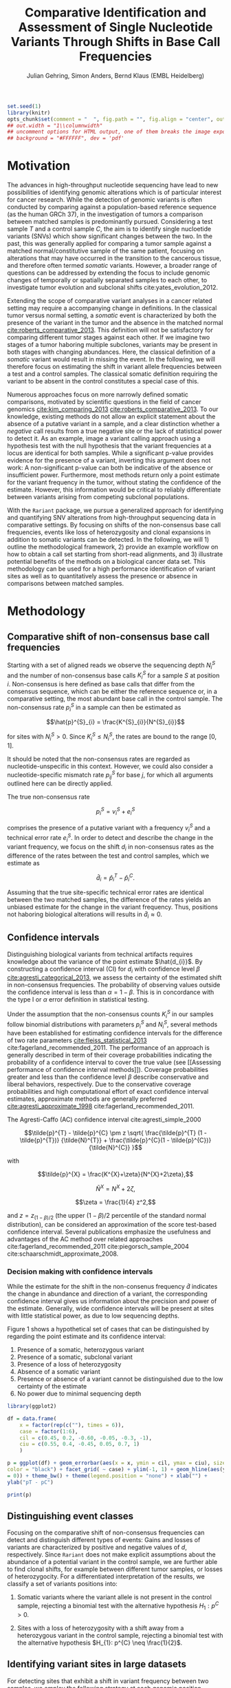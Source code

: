 #+TITLE: Comparative Identification and Assessment of Single Nucleotide Variants Through Shifts in Base Call Frequencies
#+AUTHOR: Julian Gehring, Simon Anders, Bernd Klaus (EMBL Heidelberg)

#+LATEX_CLASS: biocKnitrRnwPlain
#+LATEX_HEADER: \usepackage[nottoc,numbib]{tocbibind}
#+LATEX_HEADER: \usepackage{helvet}
#+HTML_HEAD: <link rel="stylesheet" type="text/css" href="http://www.ebi.ac.uk/~jgehring/css/bioc.css" />
#+INFOJS_OPT: view:showall toc:t ftoc:t

#+MACRO: M @@latex:\$1{@@$2@@latex:}@@
#+MACRO: R @@latex:\R{}@@
#+MACRO: Bioconductor @@latex:\Bioconductor{}@@

#+COMMENT: This is only present within latex
#+BEGIN_LaTeX
%\VignetteEngine{knitr::knitr}
%\VignetteIndexEntry{Rariant - PDF}
%\VignettePackage{Rariant}
#+END_LaTeX

#+COMMENT: This is only present within html
#+BEGIN_HTML
<!--
%\VignetteEngine{knitr::knitr}
%\VignetteIndexEntry{Rariant - HTML}
%\VignettePackage{Rariant}
-->
#+END_HTML

#+COMMENT: if ':exports none', the code block is not exported to the vignette templates 
#+BEGIN_SRC R :ravel echo=FALSE, results='hide' :exports code
set.seed(1)
library(knitr)
opts_chunk$set(comment = "  ", fig.path = "", fig.align = "center", out.width = "90%", indent = 10, cache = FALSE, cache.path = "../cache", out.width = "1\\columnwidth")
## out.width = "1\\columnwidth"
## uncomment options for HTML output, one of them breaks the image export
## background = "#FFFFFF", dev = 'pdf'
#+END_SRC

#+BEGIN_HTML
<!--begin.rcode setup
library(knitr)
# to base64 encode images
opts_knit$set(upload.fun = image_uri)
end.rcode-->
#+END_HTML


* Motivation

The advances in high-throughput nucleotide sequencing have lead to new
possibilities of identifying genomic alterations which is of particular interest
for cancer research.  While the detection of genomic variants is often conducted
by comparing against a population-based reference sequence (as the human GRCh
37), in the investigation of tumors a comparison between matched samples is
predominantly pursued.  Considering a test sample $T$ and a control sample $C$,
the aim is to identify single nucloetide variants (SNVs) which show significant
changes between the two.  In the past, this was generally applied for comparing
a tumor sample against a matched normal/constitutive sample of the same patient,
focusing on alterations that may have occurred in the transition to the
cancerous tissue, and therefore often termed /somatic/ variants.  However, a
broader range of questions can be addressed by extending the focus to include
genomic changes of temporally or spatially separated samples to each other, to
investigate tumor evolution and subclonal shifts cite:yates_evolution_2012.

Extending the scope of comparative variant analyses in a cancer related setting
may require a accompanying change in definitions.  In the classical tumor
versus normal setting, a /somatic/ event is characterized by both the presence
of the variant in the tumor and the absence in the matched normal
[[cite:roberts_comparative_2013]].  This definition will not be satisfactory for
comparing different tumor stages against each other.  If we imagine two stages
of a tumor haboring multiple subclones, variants may be present in both stages
with changing abundances.  Here, the classical definition of a /somatic/ variant
would result in missing the event.  In the following, we will therefore focus on
estimating the shift in variant allele frequencies between a test and a control
samples.  The classical somatic definition requiring the variant to be absent in the
control constitutes a special case of this.

Numerous approaches focus on more narrowly defined somatic comparisons,
motivated by scientific questions in the field of cancer genomics
[[cite:kim_comparing_2013]] [[cite:roberts_comparative_2013]].  To our knowledge,
existing methods do not allow an explicit statement about the absence of a
putative variant in a sample, and a clear distinction whether a /negative/ call
results from a true negative site or the lack of statistical power to detect it.
As an example, image a variant calling approach using a hypothesis test with the
null hypothesis that the variant frequencies at a locus are identical for both
samples.  While a significant p-value provides evidence for the presence of a
variant, inverting this argument does not work: A non-significant p-value can
both be indicative of the absence or insufficient power.  Furthermore, most
methods return only a point estimate for the variant frequency in the tumor,
without stating the confidence of the estimate.  However, this information would
be critical to reliably differentiate between variants arising from competing
subclonal populations.

With the =Rariant= package, we pursue a generalized approach for identifying and
quantifying SNV alterations from high-throughput sequencing data in comparative
settings. By focusing on shifts of the non-consensus base call frequencies,
events like loss of heterozygosity and clonal expansions in addition to somatic
variants can be detected.  In the following, we will 1) outline the methodological
framework, 2) provide an example workflow on how to obtain a call set starting
from short-read alignments, and 3) illustrate potential benefits of the methods on
a biological cancer data set.  This methodology can be used for a high
performance identification of variant sites as well as to quantitatively assess
the presence or absence in comparisons between matched samples.


* Methodology

** Comparative shift of non-consensus base call frequencies

Starting with a set of aligned reads we observe the sequencing depth $N^{S}_{i}$
and the number of non-consensus base calls $K^{S}_{i}$ for a sample $S$ at
position $i$.  Non-consensus is here defined as base calls that differ from the
consensus sequence, which can be either the reference sequence or, in a
comparative setting, the most abundant base call in the control sample.  The
non-consensus rate $p^{S}_{i}$ in a sample can then be estimated as

$$\hat{p}^{S}_{i} = \frac{K^{S}_{i}}{N^{S}_{i}}$$

for sites with $N^{S}_{i} > 0$.  Since $K^{S}_{i} \leq N^{S}_{i}$, the rates are
bound to the range $[0,1]$.

#+COMMENT: What should the CI for N == 0 look like?

It should be noted that the non-consensus rates are regarded as
nucleotide-unspecific in this context.  However, we could also consider a
nucleotide-specific mismatch rate $p^{S}_{ij}$ for base $j$, for which all
arguments outlined here can be directly applied.

The true non-consensus rate

$$p^{S}_{i} = v^{S}_{i} + e^{S}_{i}$$

#+COMMENT: p = K/N = V/N + E/N = (V+E)/N

comprises the presence of a putative variant with a frequency $v^{S}_{i}$ and a
technical error rate $e^{S}_{i}$.  In order to detect and describe the change in
the variant frequency, we focus on the shift $d_{i}$ in non-consensus rates
as the difference of the rates between the test and control samples, which we
estimate as

$$\hat{d}_{i} = \hat{p}^{T}_{i} - \hat{p}^{C}_{i}.$$

Assuming that the true site-specific technical error rates are identical between
the two matched samples, the difference of the rates yields an unbiased estimate
for the change in the variant frequency.  Thus, positions not haboring
biological alterations will results in $\hat{d}_{i} \approx 0$.


** Confidence intervals

Distinguishing biological variants from technical artifacts requires knowledge
about the variance of the point estimate $\hat{d_{i}}$.  By constructing a
confidence interval (CI) for $d_{i}$ with confidence level $\beta$
[[cite:agresti_categorical_2013]], we assess the certainty of the estimated shift in
non-consensus frequencies.  The probability of observing values outside the
confidence interval is less than $\alpha = 1 - \beta$.  This is in concordance
with the type I or $\alpha$ error definition in statistical testing.

Under the assumption that the non-consensus counts $K^{S}_{i}$ in our samples
follow binomial distributions with parameters $p^{S}_{i}$ and $N^{S}_{i}$,
several methods have been established for estimating confidence intervals for
the difference of two rate parameters [[cite:fleiss_statistical_2013]]
cite:fagerland_recommended_2011.  The performance of an approach is generally
described in term of their coverage probabilities indicating the probability of
a confidence interval to cover the true value (see [[Assessing performance of
confidence interval methods]]).  Coverage probabilities greater and less than the
confidence level $\beta$ describe conservative and liberal behaviors,
respectively. Due to the conservative coverage probabilities and high
computational effort of exact confidence interval estimates, approximate methods
are generally preferred [[cite:agresti_approximate_1998]]
cite:fagerland_recommended_2011.

The Agresti-Caffo (AC) confidence interval cite:agresti_simple_2000

$$\tilde{p}^{T} - \tilde{p}^{C} \pm z \sqrt{ \frac{\tilde{p}^{T} (1 -
\tilde{p}^{T})} {\tilde{N}^{T}} + \frac{\tilde{p}^{C}(1 - \tilde{p}^{C})}
{\tilde{N}^{C}} }$$

with 

$$\tilde{p}^{X} = \frac{K^{X}+\zeta}{N^{X}+2\zeta},$$

$$\tilde{N}^{X} = N^{X} + 2\zeta,$$

$$\zeta = \frac{1}{4} z^2,$$

and $z = z_{(1-\beta)/2}$ (the upper $(1-\beta)/2$ percentile of the standard
normal distribution), can be considered an approximation of the score test-based
confidence interval.  Several publications emphasize the usefulness and
advantages of the AC method over related approaches
cite:fagerland_recommended_2011 cite:piegorsch_sample_2004
cite:schaarschmidt_approximate_2008.


*** Decision making with confidence intervals

While the estimate for the shift in the non-consenus frequency $\hat{d}$
indicates the change in abundance and direction of a variant, the corresponding
confidence interval gives us information about the precision and power of the
estimate.  Generally, wide confidence intervals will be present at sites with
little statistical power, as due to low sequencing depths.

Figure 1 shows a hypothetical set of cases that can be distinguished by
regarding the point estimate and its confidence interval:

1. Presence of a somatic, heterozygous variant
2. Presence of a somatic, subclonal variant
3. Presence of a loss of heterozygosity
4. Absence of a somatic variant
5. Presence or absence of a variant cannot be distinguished due to the low
   certainty of the estimate
6. No power due to minimal sequencing depth

#+NAME: ci_cases_plot
#+BEGIN_SRC R :results output graphics :file cases-ci.svg :session *R-devel* :width 14 :height 7 :ravel echo=FALSE, message=FALSE, fig.width=14, fig.height=7, fig.cap='Illustrative cases of confidence intervals for somatic variant frequency estimates'
  library(ggplot2)
  
  df = data.frame(
      x = factor(rep(c(""), times = 6)),
      case = factor(1:6),
      cil = c(0.45, 0.2, -0.60, -0.05, -0.3, -1),
      ciu = c(0.55, 0.4, -0.45, 0.05, 0.7, 1)
      )
  
  p = ggplot(df) + geom_errorbar(aes(x = x, ymin = cil, ymax = ciu), size = 2,
  color = "black") + facet_grid( ~ case) + ylim(-1, 1) + geom_hline(aes(yintercept
  = 0)) + theme_bw() + theme(legend.position = "none") + xlab("") +
  ylab("pT - pC")
  
  print(p)
#+END_SRC

#+COMMENT: label: fig:<<chunk_name>>
     

** Distinguishing event classes

Focusing on the comparative shift of non-consensus frequencies can detect and
distinguish different types of events: Gains and losses of variants are
characterized by positive and negative values of $d$, respectively.  Since
=Rariant= does not make explicit assumptions about the abundance of a potential
variant in the control sample, we are further able to find clonal shifts, for
example between different tumor samples, or losses of heterozygocity.  For a
differentiated interpretation of the results, we classify a set of variants
positions into:

1. Somatic variants where the variant allele is not present in the control
   sample, rejecting a binomial test with the alternative hypothesis $H_{1}:
   p^{C} > 0$.

2. Sites with a loss of heterozygosity with a shift away from a heterozygous
   variant in the control sample, rejecting a binomial test with the alternative
   hypothesis $H_{1}: p^{C} \neq \frac{1}{2}$.


** Identifying variant sites in large datasets

For detecting sites that exhibit a shift in variant frequency between two
samples, we employ the following strategy at each genomic position individually:

1. Extract the base counts table (also known as /tallies/) from the aligned
   reads.

2. Calculate the sequencing depth and mismatch counts for both samples, based on
   the consensus sequence.

3. Prefilter sites with a Fisher's Exact Test, comparing number of mismatching
   and total bases between the samples.  The p-values are corrected for multiple
   testing according to the Benjamini-Hochberg procedure.  Only positions
   rejecting the null hypothesis at a significance level $\alpha$ are furtheron
   considered as potential variants.

4. Calculation of Agresti-Caffo confidence intervals with confidence level
   $\beta$, and selection of sites that reject the null hypothesis.


* Workflow

In the following, we show an complete workflow for identifying SNVs from aligned
short reads.  For illustration purposes, we will focus on data from a whole
exome sequencing (WES) study, as part of the =h5vcData= package
[[cite:pyl_h5vcdata:_2013]], covering a subset of the NRAS gene.

#+BEGIN_SRC R :exports code :ravel results='hide', message=FALSE, warning=FALSE
  library(Rariant)
  
  library(h5vcData)
  library(GenomicRanges)
  library(ggbio)
  library(ggplot2)
#+END_SRC


** The data set

We compare an AML tumor sample with the matching control sample of a single
patient, starting with the alignments stored in =BAM= files.

#+BEGIN_SRC R
  control_bam = system.file("extdata", "NRAS.Control.bam", package = "h5vcData", mustWork = TRUE)
  test_bam = system.file("extdata", "NRAS.AML.bam", package = "h5vcData", mustWork = TRUE)
#+END_SRC


Since we restrict our analysis to a small region of the genome at the moment, we
further define our region of interest.

#+BEGIN_SRC R
  roi = GRanges("1", IRanges(start = 115258439, end = 115259089))  
#+END_SRC


** Identifying variant sites

Variant sites can be identified with the =rariant= function.  As input,
we specify the alignment files for the test and control sample.  If we are only
interested in calling variants in specific regions, we can pass a =GRanges=
object with the given intervals; otherwise, the entire genome will be
analyzed.

#+BEGIN_SRC R
  vars = rariant(test_bam, control_bam, roi)
#+END_SRC

The calls are returned as a =GRanges= object, with each row corresponding to a
detected variant site.  In this case, one variant is classified a probable
somatic variant, with an estimated shift =d= in the variant frequency of $\approx
0.51$ in the confidence range $[0.37,0.62]$.

#+BEGIN_SRC R
  vars
#+END_SRC


Additional arguments allow us to change the confidence levels and the filter
settings used for excluding low quality base calls to reduce false positives.
The defaults are suited for current Illumina sequencing data sets.


** Understanding the results                                      :noexport:

- testMismatch, controlMismatch :: Non-consensus base count in the test and
     control sample
- testDepth, controlDepth :: Sequencing depth in the test and control sample
- d :: Estimated shift of the non-consensus frequencies
- p1, p2 :: Non-consensus rate in the test and control sample
- lower, upper :: Lower and upper bound of the confidence interval for $d$
- pval, padj :: Raw and Benjamini-Hochberg adjusted p-value of the Fisher's
                Exact test
- called :: Was the site called as variant?
- event_type :: Type of variant event: 'somatic', 'loh', 'undecided'.
- padj_somatic, padj_hetero, pval_somatic, pval_hetero :: Raw and
     Benjamini-Hochberg adjusted p-values of the binomial tests for the
     respective event types


** Explorative variant analysis

By default, only identified variants are returned.  We can also obtain the
results for all sites in our region of interest with =select = FALSE=.  This
will be useful for an exploratory analysis, as investigating the absent of a
variant or comparing calls between samples.

#+BEGIN_SRC R
  vars_all = rariant(test_bam, control_bam, roi, select = FALSE)
  
  head(vars_all, 3)
#+END_SRC


** Summarizing and visualizing results

Sites harboring potential biological variants can be identified by confidence
intervals that reject non-consensus frequencies shifts of 0.  The =ciOutside=
function finds sites whose confidence intervals do not overlap a certain value.
As we have seen before, the /NRAS/ locus contains one such site.

#+BEGIN_SRC R
  idx_out = ciOutside(vars_all, 0)
  ind_out = which(idx_out)
  
  vars_all$outside = idx_out
  
  table(idx_out)
#+END_SRC


We inspect the variant site by visualizing the confidence intervals.  This
allows us to clearly identify the variant and quantify the range of the expected
variant frequency, as well as state the absence of other variants in the
surrounding with high certainty.  The second plot indicates the shift in
relation to the estimates $p^{T}_{i}$ and $p^{C}_{i}$, also indicating the gain
of the variant allele in the tumor.

#+BEGIN_SRC R :exports both :results output graphics :file nras-site1.svg :session *R-devel* :width 14 :height 7 :ravel warning=FALSE :ravel fig.width=14, fig.height=7, fig.cap='NRAS: Variant frequency confidence intervals and shifts'
  win = 20
  ind_var = (ind_out[1]-win):(ind_out[1]+win)
  
  p_ci = plotConfidenceIntervals(vars_all[ind_var])
  
  p_shift = plotAbundanceShift(vars_all[ind_var])
  
  t = tracks(p_ci, p_shift)
  
  print(t)
#+END_SRC

Looking at a larger region, we see that the certainty of our estimates
correlates with sequencing depth of the samples.  Further evidence for this is
shown in [[Statistical power and sequencing depth]].

#+BEGIN_SRC R :exports both :results output graphics :file nras-site2.svg :session *R-devel* :width 7 :height 7 :ravel warning=FALSE :ravel fig.width=7, fig.height=7, fig.cap='NRAS: Non-variant site with sequencing depth'
  ind_low = (100-40):(100+40)
    
  p_low = plotConfidenceIntervals(vars_all[ind_low])
  p_depth = autoplot(vars_all[ind_low], aes(y = testDepth), geom = "step", col = "darkred") + geom_step(aes(y = controlDepth), col = "steelblue3") + theme_bw()
    
  t2 = tracks(p_low, p_depth)
  
  print(t2)
#+END_SRC


** Interactive variant analysis

With the =rariantInspect= interface, the results of the =rariant= can be
explored interactively in the web browser.  Since we cannot demonstrate this in
a static document, we show screenshots of the application.  Figures and results
tables can be displayey conveniently and subset according to multiple criteria.

#+BEGIN_SRC R :ravel eval=FALSE
  rariantInspect(vars_all)
#+END_SRC

#+CAPTION: Interactive analysis, showing confidence interval plots
[[file:rariant-inspect-ci.png]]

#+CAPTION: Interactive analysis, showing non-consensus rate shift plots
[[file:rariant-inspect-shift.png]]



* Example Cases

To illustrate typical cases that can distinguished with the proposed methodology
on real data, we investigate a tumor/normal comparison of a single patient as
part of an AML WGS study.  The data is part of the =h5vcData= package
[[cite:pyl_h5vcdata:_2013]].  We will focus on the [[http://www.ensembl.org/Homo_sapiens/Gene/Summary?db%3Dcore%3Bg%3DENSG00000128383][/APOBEC3A/]] locus on chromosome
22, and will use two types of plots of a set of exemplary regions:

1. Mismatch plots which show the sequencing depth (in gray) and base-specific
   mismatches (in colors) separated across strands.  The upper and lower panel
   represent the normal and tumor sample, respectively.

2. Confidence interval plot with the estimated somatic variant frequency (as
   dot) and corresponding 99% confidence interval (as line range) for both as
   well as the plus and minus strand.


#+BEGIN_SRC R :exports code :ravel results='hide', echo=FALSE, message=FALSE, warning=FALSE
  library(Rariant)
  
  library(h5vc)
  library(h5vcData)
  library(GenomicRanges)
  library(ggbio)
  library(ggplot2)
  library(biovizBase)
#+END_SRC

#+BEGIN_SRC R :exports code :ravel results='hide', echo=FALSE, message=FALSE, warning=FALSE
  roi = GRanges("chr22", IRanges(39357400, 39357400))
  data(genesymbol, package = "biovizBase")
  apo = reduce(genesymbol[names(genesymbol) %in% "APOBEC3A"])
#+END_SRC

#+BEGIN_SRC R :exports code :ravel results='hide', echo=FALSE, message=FALSE, warning=FALSE
  tallyFile = system.file("extdata", "example.tally.hfs5", package = "h5vcData", mustWork = TRUE)
  sampleData = getSampleData(tallyFile, "/ExampleStudy/22")
  
  stopifnot(file.exists(tallyFile))
  
  data = h5readBlock(
      filename = tallyFile,
      group = "/ExampleStudy/22",
      names = c("Counts", "Coverages", "Deletions"),
      range = c(start(apo), end(apo))
  )
  
  counts = data$Counts
  counts = counts[5:8, , , ] ## focus on HQ counts
  mm_test = aperm(counts[ ,2, , ], c(3,1,2))
  mm_control = aperm(counts[ ,1, , ], c(3,1,2))
    
  cov = data$Coverages
  cov_test = aperm(cov[2, , ], c(2,1))
  cov_control = aperm(cov[1, , ], c(2,1))
  
  #+END_SRC

#+BEGIN_SRC R :exports code :ravel results='hide', echo=FALSE, message=FALSE, warning=FALSE
  conf_level = 0.99
  
  ## container GRanges
  gr = GRanges("22", IRanges(start(apo):end(apo), width = 1))
  
  ## both strands
  k1b = rowSums(colSums(aperm(mm_test, c(3,1,2))))
  k2b = rowSums(colSums(aperm(mm_control, c(3,1,2))))
  n1b = colSums(aperm(cov_test, c(2,1)))
  n2b = colSums(aperm(cov_control, c(2,1)))
  
  cis = acCi(k1b, n1b, k2b, n2b, conf_level)
  
  grb = gr
  mcols(grb) = cis
  
  ## plus strand
  k1p = rowSums(mm_test[ , ,1])
  k2p = rowSums(mm_control[ , ,1])
  n1p = cov_test[ ,1]
  n2p = cov_control[ ,1]
  
  cip = acCi(k1p, n1p, k2p, n2p, conf_level)
  
  grp = gr
  mcols(grp) = cip
  
  ## minus strand
  k1m = rowSums(mm_test[ , ,2])
  k2m = rowSums(mm_control[ , ,2])
  n1m = cov_test[ ,2]
  n2m = cov_control[ ,2]
  
  cim = acCi(k1m, n1m, k2m, n2m, conf_level)
  
  grm = gr
  mcols(grm) = cim
  
#+END_SRC

#+BEGIN_SRC R :exports code :ravel results='hide', echo=FALSE, message=FALSE, warning=FALSE
  idx_out = ciOutside(cis)
  ind_out = which(idx_out)
  
  table(idx_out)
#+END_SRC

#+BEGIN_SRC R :exports code :ravel results='hide', echo=FALSE, message=FALSE, warning=FALSE
  idx_over = ciOverlap(cip, cim)
  
  table(idx_over)
#+END_SRC

#+BEGIN_SRC R :exports code :ravel results='hide', echo=FALSE, message=FALSE, warning=FALSE
  idx_unequal = (n1p > 30 & n1m < 2) | (n1p < 3 & n1m > 30)
  ind_unequal = which(idx_unequal)
  
  sum(idx_unequal)
#+END_SRC

#+BEGIN_SRC R :exports code :ravel results='hide', echo=FALSE, message=FALSE, warning=FALSE
  win = 35
  
  plotCis <- function(idx_show) {
  
      pb1 = plotConfidenceIntervals(grb[idx_show])
      pp1 = plotConfidenceIntervals(grp[idx_show])
      pm1 = plotConfidenceIntervals(grm[idx_show])
  
      t1 = tracks(both = pb1, plus = pp1, minus = pm1)
  
      return(t1)
  }
  
  plotMm <- function(pos) {
      
      ## mmplot
      data0 = h5readBlock(filename = tallyFile, group = "/ExampleStudy/22", names = c("Coverages", "Counts", "Deletions"), range = c(pos-win, pos+win))
      data0$Counts[c(1:4, 9:12), , , ] = 0
  
      p1 = mismatchPlot(data = data0, sampledata = sampleData, samples = sampleData$Sample[c(2,5)], windowsize = win, position = pos) + theme_bw() + theme(legend.background = element_rect(color = "black", size = 0.1), strip.background = element_rect(fill = NA), legend.position = "none")
  
      return(p1)
  }
  
#+END_SRC


** Case 1: Somatic variant

The first example shows a potential heterozygous somatic variant, for which
there is no evidence in the control sample.  The mismatch frequencies differ
slightly between the two strands, indicating a lower abundance for the minus
strand.

#+BEGIN_SRC R :exports code :ravel results='hide', echo=FALSE, message=FALSE, warning=FALSE
  i = 1
  idx_show = (ind_out[i]-win):(ind_out[i]+win)
  pos = start(gr)[ind_out[i]]
#+END_SRC


#+BEGIN_SRC R :exports results :results output graphics :file aml-mm-1.svg :session *R-devel* :width 14 :height 7 :ravel warning=FALSE, fig.width=14, fig.height=7, fig.cap='Mismatch plot for case 1: Somatic variant', echo='hide'
  p1 = plotMm(pos)
  print(p1)
#+END_SRC


#+BEGIN_SRC R :exports both :results output graphics :file aml-ci-1.svg :session *R-devel* :width 14 :height 7 :ravel warning=FALSE, fig.width=14, fig.height=7, fig.cap='Confidence interval plot for case 1: Somatic variant'
  t1 = plotCis(idx_show)
  print(t1)
#+END_SRC


** Case 2: Absence of variants

In contrast to the previous case does this region not show a somatic variant.
The confidence intervals are all consistent with a somatic variant frequency
of 0, while the small width of them indicate the high certainty of the estimate.

#+BEGIN_SRC R :exports code :ravel results='hide', echo=FALSE, message=FALSE, warning=FALSE
  idx = 1000
  idx_show = (idx-win):(idx+win)
  pos = start(gr)[idx]
#+END_SRC


#+BEGIN_SRC R :exports both :results output graphics :file aml-mm-2.svg :session *R-devel* :width 14 :height 7 :ravel warning=FALSE :ravel fig.width=14, fig.height=7, fig.cap='Mismatch plot for case 2: Absence of a variant'
  p2 = plotMm(pos)
  print(p2)
#+END_SRC


#+BEGIN_SRC R :exports both :results output graphics :file aml-ci-2.svg :session *R-devel* :width 14 :height 7 :ravel warning=FALSE :ravel fig.width=14, fig.height=7, fig.cap='Confidence interval plot for case 2: Absence of a variant'
  t2 = plotCis(idx_show)
  print(t2)
#+END_SRC


** Case 3: Strand-specific mismatches

In the third example region, mismatches are predominantly present on the minus
strand.  This behaviour is also reflected in the confidence intervals, comparing
the plus and the minus strand to each other.

#+BEGIN_SRC R :exports code :ravel results='hide', echo=FALSE, message=FALSE, warning=FALSE
  i = 2
  idx_show = (ind_out[i]-win):(ind_out[i]+win)
  pos = start(gr)[ind_out[i]]
#+END_SRC


#+BEGIN_SRC R :exports both :results output graphics :file aml-mm-3.svg :session *R-devel* :width 14 :height 7 :ravel warning=FALSE :ravel fig.width=14, fig.height=7, fig.cap='Mismatch plot for case 3: Strand-specific mismatches'
  p3 = plotMm(pos)  
  print(p3)
#+END_SRC


#+BEGIN_SRC R :exports both :results output graphics :file aml-ci-3.svg :session *R-devel* :width 14 :height 7 :ravel warning=FALSE :ravel fig.width=14, fig.height=7, fig.cap='Confidence interval plot for case 3: Strand-specific mismatches'
  t3 = plotCis(idx_show)
  print(t3)
#+END_SRC


** Case 4: Strand-specific differences in sequencing depth

The fourth region denotes a case with deviating sequencing depth between the
strands.  For the plus strand, the low statistical power is reflected in the
wide confidence intervals.

#+BEGIN_SRC R :exports code :ravel results='hide', echo=FALSE, message=FALSE, warning=FALSE
  i = ind_unequal[10]
  idx_show = (i-win):(i+win)
  pos = start(gr)[i]
#+END_SRC


#+BEGIN_SRC R :exports both :results output graphics :file aml-mm-4.svg :session *R-devel* :width 14 :height 7 :ravel warning=FALSE :ravel fig.width=14, fig.height=7, fig.cap='Mismatch plot for case 4: Strand-specific differences in sequencing depth'
  p4 = plotMm(pos)
  print(p4)
#+END_SRC


#+BEGIN_SRC R :exports both :results output graphics :file aml-ci-4.svg :session *R-devel* :width 14 :height 7 :ravel warning=FALSE :ravel fig.width=14, fig.height=7, fig.cap='Confidence inteval plot for case 4: Strand-specific differences in sequencing depth'
  t4 = plotCis(idx_show)
  print(t4)
#+END_SRC


* Supplementary Information

** Strand-specific analysis

By comparing the confidence intervals between strands, we can further detect and
characterize effects such as variations in sequencing depth and strand biases.
We illustrate this with a set of hypothetical cases for confidence intervals for
two strands.  The upper row (cases 4-7) corresponds to sites with overlapping
CIs, whereas the lower row (cases 1-3) shows cases of disagreements between the
CIs indicative of strand biases.  When analyzing the probability for the overlap
of confidence intervals, an adjustment of the confidence level has to be taken
into account [[cite:knol_misuse_2011]].

#+BEGIN_SRC R :results output graphics :file cases-strands.svg :session *R-devel* :width 14 :height 7 :ravel echo=FALSE, message=FALSE, fig.width=14, fig.height=7, fig.cap='Illustrative cases of confidence intervals for somatic variant frequency estimates for two strands'
  library(ggplot2)
    
  df = data.frame(
      x = factor(rep(c("A", "B"), times = 7)),
      case = factor(rep(c(5, 6, 7, 4, 1, 2, 3), each = 2)),
      cil = c(0.5, -0.8, 0.5, 0.1, 0.5, -0.2, 0.5, 0.4, 0.5, -0.7, -0.1, -0.2, -0.9, -0.8),
      ciu = c(0.8, -0.5, 0.8, 0.3, 0.8, 0.2, 0.8, 0.7, 0.8, 0.7, 0.2, 0.1, 0.8, 0.9),
      group = factor(c(rep("n", 2*3), rep("o", 2*4)))
      )
  #df$case = factor(df$case, levels = c(4, 6:7, 5, 1:3))
  
  p = ggplot(df) + geom_errorbar(aes(x = x, ymin = cil, ymax = ciu), size = 2, color = "black") + facet_wrap(~ case, nrow = 2) + ylim(-1, 1) + geom_hline(aes(yintercept = 0)) + geom_hline(aes(yintercept = 0.6), color = "darkred", linetype = "dashed") + theme_bw() + theme(legend.position = "none") + xlab("Strand") + ylab("Shift in non-consensus rate")
  
  print(p)
#+END_SRC

Motivated by the analysis of different Illumina genome and exome sequencing, we
consider strand-biases, in which the non-consensus base call rates differ
significantly between strands at sites with sufficient sequencinq depth, a
neglectable problem with current data sets and analysis pipelines (see also [[Best
practices for short-read processing]]).  In the presence of strand biases, pooling
the counts of both plus and minus strand may be not desirable.  A possible
solution may be to perform a strand-specific analysis, and later combine the
resulting statistics. Gerstung and colleagues discuss different approaches for
combining p-values [[cite:gerstung_reliable_2012]], in particular taking the
minimum, maximum, average, or Fisher combination.  These can be also applied for
confidence intervals, with Fisher's method being equivalent to taking the sum of
both strands.


** Statistical power and sequencing depth

For the region harboring the variant site, we can illustrate this behavior by
plotting the confidence interval width against the average sequencing depth.

#+BEGIN_SRC R :exports both :results output graphics :file ci-width-depth.svg :session *R-devel* :width 7 :height 7 :ravel warning=FALSE, fig.height=7, out.width='0.5\\columnwidth', fig.cap='Confidence interval width - sequencing depth relationship.  The identified variant is marked in blue.'
  df = as.data.frame(vars_all)
  df$ci_width = ciWidth(df)
  
  p = ggplot(df) + geom_point(aes_string(x = "(controlDepth + testDepth) / 2", y = "ci_width", col = "outside")) + xlab("Average sequencing depth") + ylab("Confidence interval width") + theme_bw()
  
  print(p)
#+END_SRC


** Multiple testing adjustment of confidence levels

When computing confidence intervals for a selection of sites, the coverage
probabilities can deviate from the desired confidence level $\beta$.  Benjamini
and Yekutieli [[cite:benjamini_false_2005]] discussed this issue for confidence
intervals and proposed a false-discovery related approach to obtain an adjusted
confidence level

$$\tilde{\beta} = 1 - (1 - \hat{\eta}_{0}) (1 - \beta)$$

based on the estimated fraction $\hat{\eta}_{0}$ of sites consistent with the
null hypothesis.  For most sequencing studies targeting large parts of the exome
or genome, we expect $\hat{\eta}_{0}$ to be close to 1.


** Best practices for short-read processing

Here we outline our recommendations for how to obtain high-quality variant
calls.

1. Alignment to the reference genome (considering only unique alignment, with a
   reference genome including unplaced contigs and patches, clipping of
   overlapping read pairs for small/negative insert sizes)
2. Removal of duplicated reads
3. Realignment around InDel regions, for all samples of a patient together
4. Initial variant calling
5. Realignment around potential variant regions (to remove aligner specific
   artifacts)
6. Final variant calling


** Assessing performance of confidence interval methods

As outlined before, an important property for assessing confidence intervals is
given by their coverage probabilities.  Ideally, we would expect a method to
have coverage probabilities close to the nominal confidence level \beta over a
wide range in the parameter space.  Previous publications analyzing the
performance focus on parameter settings that deviate from those of sequencing
data sets cite:fagerland_recommended_2011.  Therefore, we perform a simulation
that demonstrates the behavior of the Agrest-Caffo methods for a whole-genome
sequencing study.  For a fixed sequencing depth of 30 in both test and control
sample, the coverage probability of 95% AC confidence intervals is computed for
all possible combinations of mismatch counts $K^{T}$ and $K^{C}$.


#+BEGIN_SRC R :session *R-devel*
  ## WGS
  n1 = 30
  n2 = 30
  k1 = 0:(n1-1)
  k2 = 0:(n2-1)
  cl = 0.95
  n_sample = 1e4
  
  pars = expand.grid(k1 = k1, k2 = k2, n1 = n1, n2 = n2, conf_level = cl)
  
  cp_ac = coverageProbability(pars, fun = acCi, n_sample = n_sample)
#+END_SRC


#+BEGIN_SRC R :exports both :results output graphics :file cp-ac-wgs.svg :session *R-devel* :width 7 :height 7 :ravel warning=FALSE :ravel fig.width=7, fig.height=7, out.width='0.6\\columnwidth', fig.cap='Coverage probabilities for whole-genome setting'
  p_ac = ggplot(cp_ac) + geom_tile(aes(x = k1, y = k2, fill = cp)) + scale_fill_gradient2(midpoint = 0.95, limits = c(0.9, 1)) + theme_bw() + xlab("kT") + ylab("kC")
  
  print(p_ac)
#+END_SRC

For mismatch rates close to 0 or 1 in both samples, the Agresti-Caffo method
shows a conservative perfomance.


** Sample splitting

The implementation of the Agresti-Caffo CI also includes a method for improving
the coverage probability, by randomly splitting the sample
[[cite:decrouez_split_2013]].  This is especially useful at sites with low
sequencing depth.

#+BEGIN_SRC R :session *R-devel*
  cp_ac_split = coverageProbability(pars, fun = acCi, n_sample = n_sample, split = TRUE)
  #+END_SRC


#+BEGIN_SRC R :exports both :results output graphics :file cp-ac-wgs-split.svg :session *R-devel* :width 7 :height 7 :ravel warning=FALSE :ravel fig.width=7, fig.height=7, out.width='0.6\\columnwidth', fig.cap='Coverage probabilities with sample splitting'
  p_ac_split = ggplot(cp_ac_split) + geom_tile(aes(x = k1, y = k2, fill = cp)) + scale_fill_gradient2(midpoint = 0.95, limits = c(0.9, 1)) + theme_bw() + xlab("kT") + ylab("kC")
  
  print(p_ac_split)
#+END_SRC


#+LaTeX: \appendix


** Split comparisons                                              :noexport:

#+BEGIN_SRC R :session *R-devel*
  ## bad cases with 'NA's
  idx_na = is.na(cp_ac_split$cp) | is.na(cp_ac_split$aw)
  cp_ac_split[idx_na, ]
  
  dev.new()
  smoothScatter(abs(cp_ac$cp - cl), abs(cp_ac_split$cp - 0.95), pch = 20)
  abline(0, 1)
  
  table(abs(cp_ac$cp - cl) > abs(cp_ac_split$cp - cl))
  
  dev.new()
  plot(cp_ac$aw, (cp_ac_split$aw - cp_ac$aw), pch = 20, log = "x")
  abline(h = 0)
  
  table(cp_ac$aw > cp_ac_split$aw)
  
  
  ## difference plots
  d_cp = cp_ac
  d_cp$d = abs(cp_ac$cp - cl) - abs(cp_ac_split$cp - cl)
  d_cp$w = cp_ac$aw - cp_ac_split$aw
  
  p_d_cp = ggplot(d_cp) + geom_tile(aes(x = k1, y = k2, fill = d)) + scale_fill_gradient2(midpoint = 0, limits = c(-0.02, 0.02)) + theme_bw() + xlab("kT") + ylab("kC")
  
  p_d_w = ggplot(d_cp) + geom_tile(aes(x = k1, y = k2, fill = w)) + scale_fill_gradient2(midpoint = 0, limits = c(-2e-3, 2e-3)) + theme_bw() + xlab("kT") + ylab("kC")
    
  dev.new(); print(p_d_cp)
  dev.new(); print(p_d_w)
  #+END_SRC


** Benchmarking of performance and resources                      :noexport:

For an analysis of two matched human tumor samples, we performed a benchmark to
assess the computational time and memory usage on a standard laptop (Thinkpad
X220 built in 2011).  Both samples contain about 95M reads mapped to the
1000genomes reference sequence reads that are considered in the analysis.  For
the analysis of chromosome 22, the analysis with default parameters required
~873s and 600MB of RAM.  For an analysis of all linear toplevel chromosomes
(autosomes and allosomes), this would require ~15h of time.  Please consider
that the current version of =Rariant= is under active development and
computational efficiency will increase with newer versions.


** Workflow: Long version                                          :noexport:

In the following, we show an complete workflow on how to generate variant calls
starting with alignment files.  For illustration purposes, we will focus on data
from a WES study, as part of the h5vcData package [[cite:pyl_h5vcdata:_2013]],
covering a subset of the NRAS gene.

The analysis steps can be summarized as:

1. Extract the position-specific base counts tables (also known as /tallies/)
   from the aligned reads.

2. Calculate the sequencing depth and mismatch counts.

3. Estimate position-specific test statistics and confidence intervals.

4. Summarize and visualize the results.


#+BEGIN_SRC R :exports code :ravel results='hide', message=FALSE, warning=FALSE
  library(Rariant)
  
  library(h5vc)
  library(h5vcData)
  library(GenomicRanges)
  library(ggbio)
  library(ggplot2)
  library(biovizBase)
#+END_SRC


*** The data set

We will compare a AML tumor sample with the matching control sample of a single
patient, starting with the alignments stored in =BAM= files.

#+BEGIN_SRC R
  control_bam = system.file("extdata", "NRAS.Control.bam", package = "h5vcData", mustWork = TRUE)
  test_bam = system.file("extdata", "NRAS.AML.bam", package = "h5vcData", mustWork = TRUE)
#+END_SRC


Since we will restrict our analysis to a small region of the genome at the
moment, we further define our region of interest.

#+BEGIN_SRC R
  roi = GRanges("1", IRanges(start = 115258439, end = 115259089))
  gr = GRanges("1", IRanges(start(roi):end(roi), width = 1))
#+END_SRC


*** Extracting and preparing tallies

Next, we extract position-specific base count tables from the =BAM= files for
each position in our region of interest.  While several Bioconductor packages
offer the functionality for this task (e.g. =Rsamtools::applyPileups= or
=deepSNV::bam2R=), the =tallyBAM= function from the =h5vc= package will be used
here.  We will rearrange the dimensions of the tallies, to obtain the counts in
the format {position x base x strand} for the next step.

#+BEGIN_SRC R
  ## test sample
  test_tally = tallyBAM(test_bam, chr = as.character(seqnames(roi)), start = start(roi), stop = end(roi), ncycles = 0)
  test_tally = aperm(test_tally[5:8, , ], c(3, 1, 2))
  
  dim(test_tally)
  
  ## control sample
  control_tally = tallyBAM(control_bam, chr = as.character(seqnames(roi)), start = start(roi), stop = end(roi), ncycles = 0)
  control_tally = aperm(control_tally[5:8, , ], c(3, 1, 2))
  
  dim(control_tally)
#+END_SRC


*** Calculating mismatch counts and sequencing depths

The =comparativeMismatch= function calculates the number of mismatches and
sequencing depth for two matched samples, which will be the basis for the
following statistical analysis.  For this, the consensus sequence has to be
determined first.  Here, we use the most abundand base call of the control
sample.  Other approaches and the individual steps are outlined in the appendix
[[Comparative analysis of matching samples]].

#+BEGIN_SRC R
  dx = comparativeMismatch(test_tally, control_tally, strand = "both")
  
  head(dx)
#+END_SRC



*** Estimating test statistics and confidence intervals

Based on the counts obtained before, we compute the test statistics and
95% confidence intervals for $d$.

#+BEGIN_SRC R
  pval = with(dx, feTest(k1, n1, k2, n2))
  padj = p.adjust(pval, method = "BH")
#+END_SRC


#+BEGIN_SRC R
  ci = with(dx, acCi(k1, n1, k2, n2))
#+END_SRC


For a explorative analysis, we store the results and the original data in the
GRanges object.

#+BEGIN_SRC R
  stats = cbind(ci, pval = pval, padj = padj, dx)
  mcols(gr) = stats
  
  head(stats, 3)
#+END_SRC



*** Summarizing and visualizing results

Sites harboring potential somatic variants can be identified by those whose
confidence intervals that reject somatic variant frequencies of 0.  In this
case, this holds true for one site.

#+BEGIN_SRC R
  idx_out = ciOutside(ci)
  ind_out = which(idx_out)
  
  gr$outside = idx_out
  
  table(idx_out)
#+END_SRC


We inspect the variant site by visualizing the confidencen intervals, as well
the sequencing depth in both samples.  This allows us to cleary identify the
variant and quantify the range of the expected variant frequency, as well as
state the absence of other variants in the surrounding with high certainty.

#+BEGIN_SRC R :exports both :results output graphics :file nras-site1.svg :session *R-devel* :width 14 :height 7 :ravel warning=FALSE :ravel fig.width=14, fig.height=7, fig.cap='NRAS: Variant site'
  win = 20
  ind_var = (ind_out[1]-win):(ind_out[1]+win)
  
  p_ci = plotConfidenceIntervals(gr[ind_var])
  
  print(p_ci)
  
  #p_depth = autoplot(gr[ind_var], aes(y = n1), geom = "step", col = "darkred") + geom_step(aes(y = n2), col = "steelblue3") + theme_bw()
  #t1 = tracks(p_ci, p_depth)
  #print(t1)
#+END_SRC


Considering another region, we can see that certainty of our estimates
correlates with sequencing depth of the samples.

#+BEGIN_SRC R :exports both :results output graphics :file nras-site2.svg :session *R-devel* :width 7 :height 7 :ravel warning=FALSE :ravel fig.width=7, fig.height=7, fig.cap='NRAS: Non-variant site with sequencing depth'
  ind_low = (100-40):(100+40)
    
  p_low = plotConfidenceIntervals(gr[ind_low])
  p_depth = autoplot(gr[ind_low], aes(y = n1), geom = "step", col = "darkred") + geom_step(aes(y = n2), col = "steelblue3") + theme_bw()
    
  t2 = tracks(p_low, p_depth)
  
  print(t2)
#+END_SRC


We can further emphasize this relationship by plotting the confidence interval
width against the average sequencing depth.

#+BEGIN_SRC R :exports both :results output graphics :file ci-width-depth.svg :session *R-devel* :width 7 :height 7 :ravel warning=FALSE :ravel fig.width=7, fig.height=7, out.width='0.5\\columnwidth', fig.cap='Confidence interval width - sequencing depth relationship.  The identified variant is marked in red.'
  plot((stats$n1+stats$n2)/2, ciWidth(stats), pch = 20, col = idx_out + 1, log = "x")
#+END_SRC


The final call set can also be converted to a =VRanges= object, for downstream
analysis with other =Bioconductor= packages.

#+BEGIN_SRC R
  vr = somaticVariants(dx, gr)
  
  vr[ind_out]
#+END_SRC


** Comparative analysis of matching samples                       :noexport:

This section will explain the steps performed by the =comparativeMismatch=
function in detail.  For this, we will recreate the results with the underlying
low-level functions.  

In the first step, we combine the counts of both strand by adding them up.  We
could also perform the analysis for each strand individually, and combine the
results at a later stage.

#+BEGIN_SRC R
  control_counts = selectStrand(control_tally, "both")
  colnames(control_counts) = c("A", "C", "G", "T")
  
  test_counts = selectStrand(test_tally, "both")
  colnames(test_counts) = c("A", "C", "G", "T")
#+END_SRC


In order to be able to find mismatching base calls, we need to obtain the
consensus sequence for our samples.  We could take the respective reference
genome sequence.  In a comparative setting, defining the consensus in terms of
the most abundant base call of the control sample is a suitable alternative that
we will employ here.

#+BEGIN_SRC R
  control_base = callConsensus(control_counts)
  
  table(control_base)
#+END_SRC


Then, we can extract the sequencing depth and the mismatch counts at each
position for both of the samples.

#+BEGIN_SRC R
  control_depth = seqDepth(control_counts)
  controlMismatch = mismatchCount(control_counts, control_base, control_depth)
  
  test_depth = seqDepth(test_counts)
  testMismatch = mismatchCount(test_counts, control_base, test_depth) ## based on the 'control'
#+END_SRC


#+BEGIN_SRC R
  dy = data.frame(k1 = test_mm, n1 = test_depth, k2 = control_mm, n2 = control_depth)
  
  head(dy)
#+END_SRC


** Alternatives for calling variants                              :noexport:


Writing the output to a file can become useful for running unattended jobs on
for example a computing cluster, and importing the results with =readRariant=
for further analysis (see also [[From the command line]]).  This will contain the
same data as the return value of =rariant=, and we only use both here to
illustrate different flavors.

#+BEGIN_SRC R
  y = readRariant(out_file)
#+END_SRC


#+BEGIN_SRC R
  #stopifnot(identical(y, vars))
  
  m1 = mcols(y)
  m2 = mcols(vars)
  
  library(SomaticSignatures)
  g1 = grangesPlain(y)
  g2 = grangesPlain(vars)
  
  #identical(g1, g2)
  
  #identical(m1, m2)
#+END_SRC


*** From the command line

The variant calling can also be accessed from the command line.  This is
especially useful for interfacing with other programs or distributing the
calling on a computing cluster.  

#+BEGIN_SRC sh
  rariant --test <test_bam> --control <control_bam> --region chr22:1000-2000 --output <output_file> <other options>
#+END_SRC


#+BEGIN_SRC R
  out_file2 = tempfile()
  
  args = c(
      "--test", test_bam,
      "--control", control_bam,
      "--region", gr2pos(roi),
      "--output", out_file2)
  
  system2(rariantStandalone(), args)
  
  y2 = readRariant(out_file2)
  
  #stopifnot(identical(y, y2))
#+END_SRC

** Outdated                                                       :noexport:


#+BEGIN_SRC R
  #roi = GRanges("1", IRanges(start = 115256100, end = 115256803))
  roi = GRanges("1", IRanges(start = 115248466, end = 115259535))
  roi2 = GRanges("1", IRanges(start(roi)+9973, start(roi)+10624-1))
  roi = roi2
#+END_SRC


#+BEGIN_SRC R
  
  plot(stats$n1 + stats$n2, ciWidth(stats))
  plot(stats$n2, ciWidth(stats))
  
  plot(stats$k1 + stats$k2, ciWidth(stats))
  
  idx = which(stats$n2 > 100 & ciWidth(stats) > 0.2)
  
  
  p = autoplot(gr, aes(x = d, y = d), geom = "point")
  
  p_rel = ggplot(as.data.frame(mcols(gr))) + geom_point()
  
  hist(ci$d, 50)
  
  dev.new()
  plot(ci$d, dx$n1, pch = 20)
  
  ord = order(-abs(ci$d))
  
  head(dx[ord, ])
  head(ci[ord, ])
  
  head(gr[ord])
  
  p_h = ggplot(ci) + geom_histogram(aes(x = d))
#+END_SRC




* Session Info

#+BEGIN_SRC R :ravel echo=FALSE, results='asis'
  toLatex(sessionInfo())
#+END_SRC

#+BIBLIOGRAPHY: references unsrt limit:t option:-d option:-nobibsource option:-dl option:-noabstract option:-nokeywords


